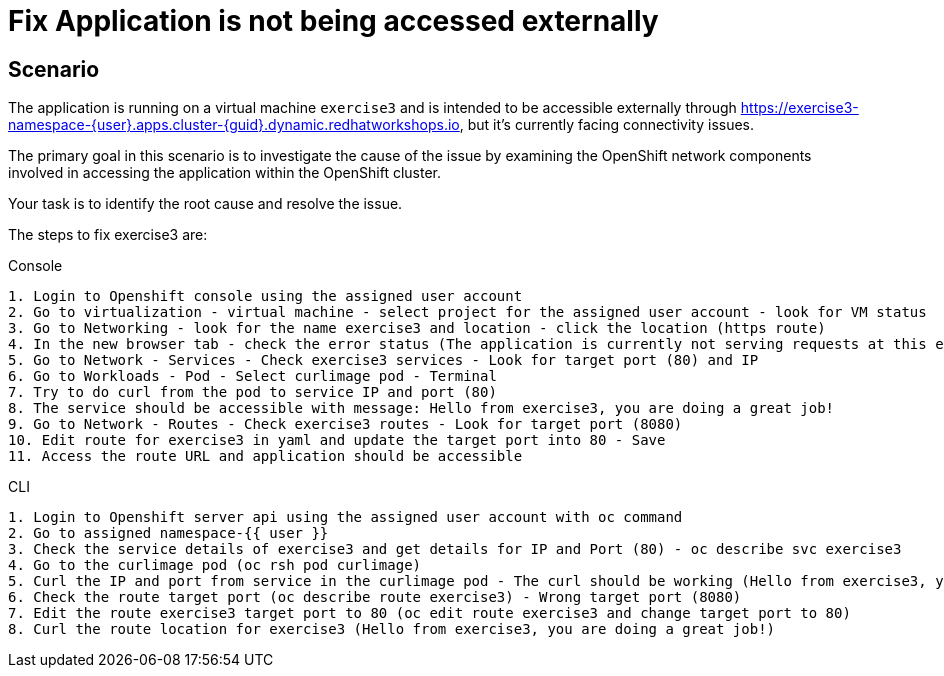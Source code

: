 [#fix]
= Fix Application is not being accessed externally

== Scenario

The application is running on a virtual machine `exercise3` and is intended to be accessible externally through https://exercise3-namespace-{user}.apps.cluster-{guid}.dynamic.redhatworkshops.io, but it’s currently facing connectivity issues.

The primary goal in this scenario is to investigate the cause of the issue by examining the OpenShift network components involved in accessing the application within the OpenShift cluster.

Your task is to identify the root cause and resolve the issue.

The steps to fix exercise3 are:

.Console
----
1. Login to Openshift console using the assigned user account
2. Go to virtualization - virtual machine - select project for the assigned user account - look for VM status
3. Go to Networking - look for the name exercise3 and location - click the location (https route)
4. In the new browser tab - check the error status (The application is currently not serving requests at this endpoint. It may not have been started or is still starting.)
5. Go to Network - Services - Check exercise3 services - Look for target port (80) and IP
6. Go to Workloads - Pod - Select curlimage pod - Terminal
7. Try to do curl from the pod to service IP and port (80)
8. The service should be accessible with message: Hello from exercise3, you are doing a great job!
9. Go to Network - Routes - Check exercise3 routes - Look for target port (8080)
10. Edit route for exercise3 in yaml and update the target port into 80 - Save
11. Access the route URL and application should be accessible
----

.CLI
----
1. Login to Openshift server api using the assigned user account with oc command
2. Go to assigned namespace-{{ user }}
3. Check the service details of exercise3 and get details for IP and Port (80) - oc describe svc exercise3
4. Go to the curlimage pod (oc rsh pod curlimage)
5. Curl the IP and port from service in the curlimage pod - The curl should be working (Hello from exercise3, you are doing a great job!) 
6. Check the route target port (oc describe route exercise3) - Wrong target port (8080)
7. Edit the route exercise3 target port to 80 (oc edit route exercise3 and change target port to 80)
8. Curl the route location for exercise3 (Hello from exercise3, you are doing a great job!)
----

